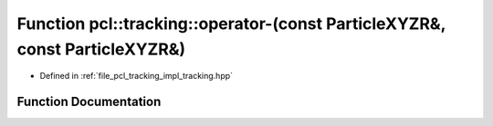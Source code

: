 .. _exhale_function_tracking_8hpp_1a63701a79210194388eedd7c19651b04d:

Function pcl::tracking::operator-(const ParticleXYZR&, const ParticleXYZR&)
===========================================================================

- Defined in :ref:`file_pcl_tracking_impl_tracking.hpp`


Function Documentation
----------------------


.. doxygenfunction:: pcl::tracking::operator-(const ParticleXYZR&, const ParticleXYZR&)
